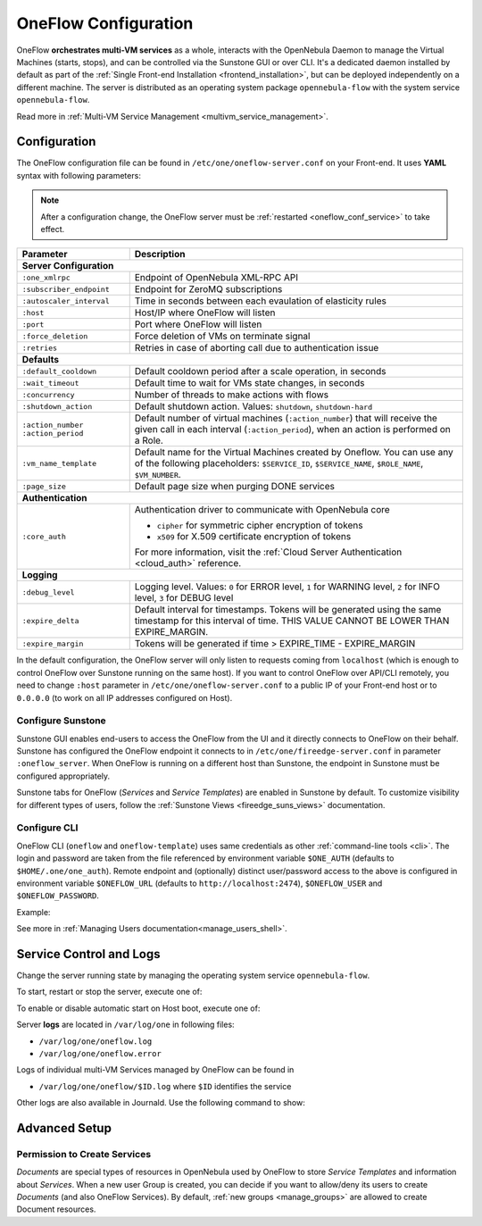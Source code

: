 .. _appflow_configure:
.. _oneflow_conf:

=====================
OneFlow Configuration
=====================

OneFlow **orchestrates multi-VM services** as a whole, interacts with the OpenNebula Daemon to manage the Virtual Machines (starts, stops), and can be controlled via the Sunstone GUI or over CLI. It's a dedicated daemon installed by default as part of the :ref:`Single Front-end Installation <frontend_installation>`, but can be deployed independently on a different machine. The server is distributed as an operating system package ``opennebula-flow`` with the system service ``opennebula-flow``.

Read more in :ref:`Multi-VM Service Management <multivm_service_management>`.

Configuration
=============

The OneFlow configuration file can be found in ``/etc/one/oneflow-server.conf`` on your Front-end. It uses **YAML** syntax with following parameters:

.. note::

    After a configuration change, the OneFlow server must be :ref:`restarted <oneflow_conf_service>` to take effect.

+---------------------------+-------------------------------------------------------------------------------------------------------------------------------------------------------------------------+
|       Parameter           |                                                                               Description                                                                               |
+===========================+=========================================================================================================================================================================+
| **Server Configuration**                                                                                                                                                                            |
+---------------------------+-------------------------------------------------------------------------------------------------------------------------------------------------------------------------+
| ``:one_xmlrpc``           | Endpoint of OpenNebula XML-RPC API                                                                                                                                      |
+---------------------------+-------------------------------------------------------------------------------------------------------------------------------------------------------------------------+
| ``:subscriber_endpoint``  | Endpoint for ZeroMQ subscriptions                                                                                                                                       |
+---------------------------+-------------------------------------------------------------------------------------------------------------------------------------------------------------------------+
| ``:autoscaler_interval``  | Time in seconds between each evaulation of elasticity rules                                                                                                             |
+---------------------------+-------------------------------------------------------------------------------------------------------------------------------------------------------------------------+
| ``:host``                 | Host/IP where OneFlow will listen                                                                                                                                       |
+---------------------------+-------------------------------------------------------------------------------------------------------------------------------------------------------------------------+
| ``:port``                 | Port where OneFlow will listen                                                                                                                                          |
+---------------------------+-------------------------------------------------------------------------------------------------------------------------------------------------------------------------+
| ``:force_deletion``       | Force deletion of VMs on terminate signal                                                                                                                               |
+---------------------------+-------------------------------------------------------------------------------------------------------------------------------------------------------------------------+
| ``:retries``              | Retries in case of aborting call due to authentication issue                                                                                                            |
+---------------------------+-------------------------------------------------------------------------------------------------------------------------------------------------------------------------+
| **Defaults**                                                                                                                                                                                        |
+---------------------------+-------------------------------------------------------------------------------------------------------------------------------------------------------------------------+
| ``:default_cooldown``     | Default cooldown period after a scale operation, in seconds                                                                                                             |
+---------------------------+-------------------------------------------------------------------------------------------------------------------------------------------------------------------------+
| ``:wait_timeout``         | Default time to wait for VMs state changes, in seconds                                                                                                                  |
+---------------------------+-------------------------------------------------------------------------------------------------------------------------------------------------------------------------+
| ``:concurrency``          | Number of threads to make actions with flows                                                                                                                            |
+---------------------------+-------------------------------------------------------------------------------------------------------------------------------------------------------------------------+
| ``:shutdown_action``      | Default shutdown action. Values: ``shutdown``, ``shutdown-hard``                                                                                                        |
+---------------------------+-------------------------------------------------------------------------------------------------------------------------------------------------------------------------+
| ``:action_number``        | Default number of virtual machines (``:action_number``) that will receive the given call in each interval (``:action_period``),                                         |
| ``:action_period``        | when an action is performed on a Role.                                                                                                                                  |
+---------------------------+-------------------------------------------------------------------------------------------------------------------------------------------------------------------------+
| ``:vm_name_template``     | Default name for the Virtual Machines created by Oneflow. You can use any of the following placeholders:                                                                |
|                           | ``$SERVICE_ID``, ``$SERVICE_NAME``, ``$ROLE_NAME``, ``$VM_NUMBER``.                                                                                                     |
+---------------------------+-------------------------------------------------------------------------------------------------------------------------------------------------------------------------+
| ``:page_size``            | Default page size when purging DONE services                                                                                                                            |
+---------------------------+-------------------------------------------------------------------------------------------------------------------------------------------------------------------------+
| **Authentication**                                                                                                                                                                                  |
+---------------------------+-------------------------------------------------------------------------------------------------------------------------------------------------------------------------+
| ``:core_auth``            | Authentication driver to communicate with OpenNebula core                                                                                                               |
|                           |                                                                                                                                                                         |
|                           | * ``cipher`` for symmetric cipher encryption of tokens                                                                                                                  |
|                           | * ``x509`` for X.509 certificate encryption of tokens                                                                                                                   |
|                           |                                                                                                                                                                         |
|                           | For more information, visit the :ref:`Cloud Server Authentication <cloud_auth>` reference.                                                                              |
+---------------------------+-------------------------------------------------------------------------------------------------------------------------------------------------------------------------+
| **Logging**                                                                                                                                                                                         |
+---------------------------+-------------------------------------------------------------------------------------------------------------------------------------------------------------------------+
| ``:debug_level``          | Logging level. Values: ``0`` for ERROR level, ``1`` for WARNING level, ``2`` for INFO level, ``3`` for DEBUG level                                                      |
+---------------------------+-------------------------------------------------------------------------------------------------------------------------------------------------------------------------+
| ``:expire_delta``         | Default interval for timestamps. Tokens will be generated using the same timestamp for this interval of time. THIS VALUE CANNOT BE LOWER THAN EXPIRE_MARGIN.            |
+---------------------------+-------------------------------------------------------------------------------------------------------------------------------------------------------------------------+
| ``:expire_margin``        | Tokens will be generated if time > EXPIRE_TIME - EXPIRE_MARGIN                                                                                                          |
+---------------------------+-------------------------------------------------------------------------------------------------------------------------------------------------------------------------+

In the default configuration, the OneFlow server will only listen to requests coming from ``localhost`` (which is enough to control OneFlow over Sunstone running on the same host). If you want to control OneFlow over API/CLI remotely, you need to change ``:host`` parameter in ``/etc/one/oneflow-server.conf`` to a public IP of your Front-end host or to ``0.0.0.0`` (to work on all IP addresses configured on Host).

Configure Sunstone
------------------

Sunstone GUI enables end-users to access the OneFlow from the UI and it directly connects to OneFlow on their behalf. Sunstone has configured the OneFlow endpoint it connects to in ``/etc/one/fireedge-server.conf`` in parameter ``:oneflow_server``. When OneFlow is running on a different host than Sunstone, the endpoint in Sunstone must be configured appropriately.

Sunstone tabs for OneFlow (*Services* and *Service Templates*) are enabled in Sunstone by default. To customize visibility for different types of users, follow the :ref:`Sunstone Views <fireedge_suns_views>` documentation.

Configure CLI
-------------

OneFlow CLI (``oneflow`` and ``oneflow-template``) uses same credentials as other :ref:`command-line tools <cli>`. The login and password are taken from the file referenced by environment variable ``$ONE_AUTH`` (defaults to ``$HOME/.one/one_auth``). Remote endpoint and (optionally) distinct user/password access to the above is configured in environment variable ``$ONEFLOW_URL`` (defaults to ``http://localhost:2474``), ``$ONEFLOW_USER`` and ``$ONEFLOW_PASSWORD``.

Example:

.. prompt:: bash $ auto

    $ ONEFLOW_URL=http://one.example.com:2474 oneflow list

See more in :ref:`Managing Users documentation<manage_users_shell>`.

.. _oneflow_conf_service:

Service Control and Logs
========================

Change the server running state by managing the operating system service ``opennebula-flow``.

To start, restart or stop the server, execute one of:

.. prompt:: bash # auto

    # systemctl start   opennebula-flow
    # systemctl restart opennebula-flow
    # systemctl stop    opennebula-flow

To enable or disable automatic start on Host boot, execute one of:

.. prompt:: bash # auto

    # systemctl enable  opennebula-flow
    # systemctl disable opennebula-flow

Server **logs** are located in ``/var/log/one`` in following files:

- ``/var/log/one/oneflow.log``
- ``/var/log/one/oneflow.error``

Logs of individual multi-VM Services managed by OneFlow can be found in

- ``/var/log/one/oneflow/$ID.log`` where ``$ID`` identifies the service

Other logs are also available in Journald. Use the following command to show:

.. prompt:: bash # auto

    # journalctl -u opennebula-flow.service

Advanced Setup
==============

Permission to Create Services
-----------------------------

*Documents* are special types of resources in OpenNebula used by OneFlow to store *Service Templates* and information about *Services*. When a new user Group is created, you can decide if you want to allow/deny its users to create *Documents* (and also OneFlow Services). By default, :ref:`new groups <manage_groups>` are allowed to create Document resources.
